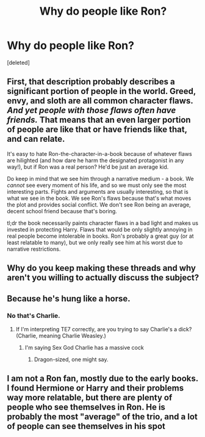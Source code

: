 #+TITLE: Why do people like Ron?

* Why do people like Ron?
:PROPERTIES:
:Score: 0
:DateUnix: 1525455012.0
:DateShort: 2018-May-04
:FlairText: Discussion
:END:
[deleted]


** First, that description probably describes a significant portion of people in the world. Greed, envy, and sloth are all common character flaws. /And yet people with those flaws often have friends./ That means that an even larger portion of people are like that or have friends like that, and can relate.

It's easy to hate Ron-the-character-in-a-book because of whatever flaws are hilighted (and how dare he harm the designated protagonist in any way!), but if Ron was a real person? He'd be just an average kid.

Do keep in mind that we see him through a narrative medium - a book. We /cannot/ see every moment of his life, and so we must only see the most interesting parts. Fights and arguments are usually interesting, so that is what we see in the book. We see Ron's flaws because that's what moves the plot and provides social conflict. We don't see Ron being an average, decent school friend because that's boring.

tl;dr the book necessarily paints character flaws in a bad light and makes us invested in protecting Harry. Flaws that would be only slightly annoying in real people become intolerable in books. Ron's probably a great guy (or at least relatable to many), but we only really see him at his worst due to narrative restrictions.
:PROPERTIES:
:Author: wille179
:Score: 9
:DateUnix: 1525456667.0
:DateShort: 2018-May-04
:END:


** Why do you keep making these threads and why aren't you willing to actually discuss the subject?
:PROPERTIES:
:Author: UnnamedNamesake
:Score: 3
:DateUnix: 1525465111.0
:DateShort: 2018-May-05
:END:


** Because he's hung like a horse.
:PROPERTIES:
:Author: TE7
:Score: 1
:DateUnix: 1525455514.0
:DateShort: 2018-May-04
:END:

*** No that's Charlie.
:PROPERTIES:
:Author: MindForgedManacle
:Score: 1
:DateUnix: 1525462500.0
:DateShort: 2018-May-05
:END:

**** If I'm interpreting TE7 correctly, are you trying to say Charlie's a dick? (Charlie, meaning Charlie Weasley.)
:PROPERTIES:
:Author: emong757
:Score: 1
:DateUnix: 1525464466.0
:DateShort: 2018-May-05
:END:

***** I'm saying Sex God Charlie has a massive cock
:PROPERTIES:
:Author: MindForgedManacle
:Score: 2
:DateUnix: 1525465125.0
:DateShort: 2018-May-05
:END:

****** Dragon-sized, one might say.
:PROPERTIES:
:Author: TE7
:Score: 3
:DateUnix: 1525465474.0
:DateShort: 2018-May-05
:END:


** I am not a Ron fan, mostly due to the early books. I found Hermione or Harry and their problems way more relatable, but there are plenty of people who see themselves in Ron. He is probably the most "average" of the trio, and a lot of people can see themselves in his spot
:PROPERTIES:
:Author: Hellstrike
:Score: 0
:DateUnix: 1525456611.0
:DateShort: 2018-May-04
:END:

